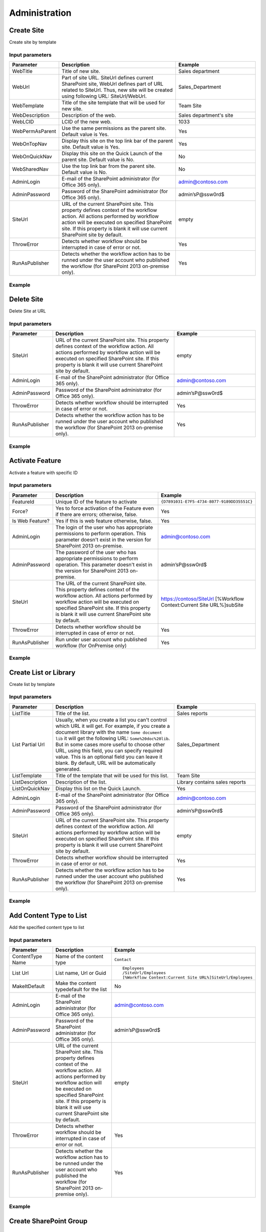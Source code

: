 Administration
==================================================


Create Site
--------------------------------------------------
Create site by template

Input parameters
~~~~~~~~~~~~~~~~~~~~~~~~~~~~~~~~~~~~~~~~~~~~~~~~~~
.. list-table::
    :header-rows: 1
    :widths: 10 30 20

    *  -  Parameter
       -  Description
       -  Example
    *  -  WebTitle
       -  Title of new site.
       -  Sales department
    *  -  WebUrl
       -  Part of site URL. SiteUrl defines current SharePoint site, WebUrl defines part of URL related to SiteUrl. Thus, new site will be created using following URL: SiteUrl/WebUrl.
       -  Sales_Department
    *  -  WebTemplate
       -  Title of the site template that will be used for new site.
       -  Team Site
    *  -  WebDescription
       -  Description of the web.
       -  Sales department's site
    *  -  WebLCID
       -  LCID of the new web.
       -  1033
    *  -  WebPermAsParent
       -  Use the same permissions as the parent site. Default value is Yes.
       -  Yes
    *  -  WebOnTopNav
       -  Display this site on the top link bar of the parent site. Default value is Yes.
       -  Yes
    *  -  WebOnQuickNav
       -  Display this site on the Quick Launch of the parent site. Default value is No.
       -  No
    *  -  WebSharedNav
       -  Use the top link bar from the parent site. Default value is No.
       -  No
    *  -  AdminLogin
       -  E-mail of the SharePoint administrator (for Office 365 only).
       -  admin@contoso.com
    *  -  AdminPassword
       -  Password of the SharePoint administrator (for Office 365 only).
       -  admin’sP@ssw0rd$
    *  -  SiteUrl
       -  URL of the current SharePoint site. This property defines context of the workflow action. All actions performed by workflow action will be executed on specified SharePoint site. If this property is blank it will use current SharePoint site by default.
       -  empty
    *  -  ThrowError
       -  Detects whether workflow should be interrupted in case of error or not.
       -  Yes
    *  -  RunAsPublisher
       -  Detects whether the workflow action has to be runned under the user account who published the workflow (for SharePoint 2013 on-premise only).
       -  Yes

Example
~~~~~~~~~~~~~~~~~~~~~~~~~~~~~~~~~~~~~~~~~~~~~~~~~~
.. image:: ../_static/img/CreateWeb.png
   :alt: Create site by template

Delete Site
--------------------------------------------------
Delete Site at URL

Input parameters
~~~~~~~~~~~~~~~~~~~~~~~~~~~~~~~~~~~~~~~~~~~~~~~~~~
.. list-table::
    :header-rows: 1
    :widths: 10 30 20

    *  -  Parameter
       -  Description
       -  Example
    *  -  SiteUrl
       -  URL of the current SharePoint site. This property defines context of the workflow action. All actions performed by workflow action will be executed on specified SharePoint site. If this property is blank it will use current SharePoint site by default.
       -  empty
    *  -  AdminLogin
       -  E-mail of the SharePoint administrator (for Office 365 only).
       -  admin@contoso.com
    *  -  AdminPassword
       -  Password of the SharePoint administrator (for Office 365 only).
       -  admin’sP@ssw0rd$
    *  -  ThrowError
       -  Detects whether workflow should be interrupted in case of error or not.
       -  Yes
    *  -  RunAsPublisher
       -  Detects whether the workflow action has to be runned under the user account who published the workflow (for SharePoint 2013 on-premise only).
       -  Yes


Example
~~~~~~~~~~~~~~~~~~~~~~~~~~~~~~~~~~~~~~~~~~~~~~~~~~
.. image:: ../_static/img/DeleteWeb.png
   :alt: Delete site at URL

Activate Feature
--------------------------------------------------
Activate a feature with specific ID

Input parameters
~~~~~~~~~~~~~~~~~~~~~~~~~~~~~~~~~~~~~~~~~~~~~~~~~~
.. list-table::
    :header-rows: 1
    :widths: 10 30 20

    *  -  Parameter
       -  Description
       -  Example
    *  -  FeatureId
       -  Unique ID of the feature to activate
       -  ``{D7891031-E7F5-4734-8077-9189DD35551C}``
    *  -  Force?
       -  Yes to force activation of the Feature even if there are errors; otherwise, false.
       -  Yes
    *  -  Is Web Feature?
       -  Yes if this is web feature otherwise, false.
       -  Yes
    *  -  AdminLogin
       -  The login of the user who has appropriate permissions to perform operation. This parameter doesn't exist in the version for SharePoint 2013 on-premise.
       -  admin@contoso.com
    *  -  AdminPassword
       -  The password of the user who has appropriate permissions to perform operation. This parameter doesn't exist in the version for SharePoint 2013 on-premise.
       -  admin’sP@ssw0rd$
    *  -  SiteUrl
       -  The URL of the current SharePoint site. This property defines context of the workflow action. All actions performed by workflow action will be executed on specified SharePoint site. If this property is blank it will use current SharePoint site by default.
       -  https://contoso/SiteUrl  [%Workflow Context:Current Site URL%]subSite
    *  -  ThrowError
       -  Detects whether workflow should be interrupted in case of error or not.
       -  Yes
    *  -  RunAsPublisher
       -  Run under user account who published workflow (for OnPremise only)
       -  Yes


Example
~~~~~~~~~~~~~~~~~~~~~~~~~~~~~~~~~~~~~~~~~~~~~~~~~~
.. image:: ../_static/img/ActivateFeature.png
   :alt: Activate a feature on the web or site

Create List or Library
--------------------------------------------------
Create list by template

Input parameters
~~~~~~~~~~~~~~~~~~~~~~~~~~~~~~~~~~~~~~~~~~~~~~~~~~
.. list-table::
    :header-rows: 1
    :widths: 10 30 20

    *  -  Parameter
       -  Description
       -  Example
    *  -  ListTitle
       -  Title of the list.
       -  Sales reports
    *  -  List Partial Url
       -  Usually, when you create a list you can't control which URL it will get. For example, if you create a document library with the name ``Some document lib`` it will get the following URL: ``Some%20doc%20lib``. But in some cases more useful to choose other URL, using this field, you can specify required value. This is an optional field you can leave it blank. By default, URL will be automatically generated.
       -  Sales_Department
    *  -  ListTemplate
       -  Title of the template that will be used for this list.
       -  Team Site
    *  -  ListDescription
       -  Description of the list.
       -  Library contains sales reports
    *  -  ListOnQuickNav
       -  Display this list on the Quick Launch.
       -  Yes
    *  -  AdminLogin
       -  E-mail of the SharePoint administrator (for Office 365 only).
       -  admin@contoso.com
    *  -  AdminPassword
       -  Password of the SharePoint administrator (for Office 365 only).
       -  admin’sP@ssw0rd$
    *  -  SiteUrl
       -  URL of the current SharePoint site. This property defines context of the workflow action. All actions performed by workflow action will be executed on specified SharePoint site. If this property is blank it will use current SharePoint site by default.
       -  empty
    *  -  ThrowError
       -  Detects whether workflow should be interrupted in case of error or not.
       -  Yes
    *  -  RunAsPublisher
       -  Detects whether the workflow action has to be runned under the user account who published the workflow (for SharePoint 2013 on-premise only).
       -  Yes


Example
~~~~~~~~~~~~~~~~~~~~~~~~~~~~~~~~~~~~~~~~~~~~~~~~~~
.. image:: ../_static/img/CreateList.png
   :alt: Create List or Library

Add Content Type to List
--------------------------------------------------
Add the specified content type to list

Input parameters
~~~~~~~~~~~~~~~~~~~~~~~~~~~~~~~~~~~~~~~~~~~~~~~~~~
.. list-table::
    :header-rows: 1
    :widths: 10 30 20

    *  -  Parameter
       -  Description
       -  Example
    *  -  ContentType Name
       -  Name of the content type
       -  ``Contact``
    *  -  List Url
       -  List name, Url or Guid 
       -  ::

            Employees
            /SiteUrl/Employees
            [%Workflow Context:Current Site URL%]SiteUrl/Employees
    *  -  MakeItDefault
       -  Make the content typedefault for the list
       -  No
    *  -  AdminLogin
       -  E-mail of the SharePoint administrator (for Office 365 only).
       -  admin@contoso.com
    *  -  AdminPassword
       -  Password of the SharePoint administrator (for Office 365 only).
       -  admin’sP@ssw0rd$
    *  -  SiteUrl
       -  URL of the current SharePoint site. This property defines context of the workflow action. All actions performed by workflow action will be executed on specified SharePoint site. If this property is blank it will use current SharePoint site by default.
       -  empty
    *  -  ThrowError
       -  Detects whether workflow should be interrupted in case of error or not.
       -  Yes
    *  -  RunAsPublisher
       -  Detects whether the workflow action has to be runned under the user account who published the workflow (for SharePoint 2013 on-premise only).
       -  Yes


Example
~~~~~~~~~~~~~~~~~~~~~~~~~~~~~~~~~~~~~~~~~~~~~~~~~~
.. image:: ../_static/img/AddContentTypeToList.png
   :alt: Add Content Type to List

Create SharePoint Group
--------------------------------------------------

Input parameters
~~~~~~~~~~~~~~~~~~~~~~~~~~~~~~~~~~~~~~~~~~~~~~~~~~
.. list-table::
    :header-rows: 1
    :widths: 10 30 20

    *  -  Parameter
       -  Description
       -  Example
    *  -  Group name
       -  Name of group
       -  Approvers
    *  -  Group description
       -  Description of group
       -  Can approve documents
    *  -  Group owner
       -  Owner of group, can be email or user login, if empty it is current AdminLogin
       -  admin@yourdomain.com
    *  -  AdminLogin
       -  The login of the user who has appropriate permissions to perform operation. This parameter doesn't exist in the version for SharePoint 2013 on-premise.
       -  admin@contoso.com
    *  -  AdminPassword
       -  The password of the user who has appropriate permissions to perform operation. This parameter doesn't exist in the version for SharePoint 2013 on-premise.
       -  admin’sP@ssw0rd$
    *  -  SiteUrl
       -  The URL of the current SharePoint site. This property defines context of the workflow action. All actions performed by workflow action will be executed on specified SharePoint site. If this property is blank it will use current SharePoint site by default.
       -  https://contoso/SiteUrl  [%Workflow Context:Current Site URL%]subSite
    *  -  ThrowError
       -  Detects whether workflow should be interrupted in case of error or not.
       -  Yes
    *  -  RunAsPublisher
       -  Run under user account who published workflow (for OnPremise only)
       -  Yes


Example
~~~~~~~~~~~~~~~~~~~~~~~~~~~~~~~~~~~~~~~~~~~~~~~~~~
.. image:: ../_static/img/CreateGroup.png
   :alt: Create SharePoint Group

Remove SharePoint Group
--------------------------------------------------

Input parameters
~~~~~~~~~~~~~~~~~~~~~~~~~~~~~~~~~~~~~~~~~~~~~~~~~~
.. list-table::
    :header-rows: 1
    :widths: 10 30 20

    *  -  Parameter
       -  Description
       -  Example
    *  -  GroupName
       -  Name of group
       -  Approvers
    *  -  AdminLogin
       -  The login of the user who has appropriate permissions to perform operation. This parameter doesn't exist in the version for SharePoint 2013 on-premise.
       -  admin@contoso.com
    *  -  AdminPassword
       -  The password of the user who has appropriate permissions to perform operation. This parameter doesn't exist in the version for SharePoint 2013 on-premise.
       -  admin’sP@ssw0rd$
    *  -  SiteUrl
       -  The URL of the current SharePoint site. This property defines context of the workflow action. All actions performed by workflow action will be executed on specified SharePoint site. If this property is blank it will use current SharePoint site by default.
       -  https://contoso/SiteUrl  [%Workflow Context:Current Site URL%]subSite
    *  -  ThrowError
       -  Detects whether workflow should be interrupted in case of error or not.
       -  Yes
    *  -  RunAsPublisher
       -  Run under user account who published workflow (for OnPremise only)
       -  Yes


Example
~~~~~~~~~~~~~~~~~~~~~~~~~~~~~~~~~~~~~~~~~~~~~~~~~~
.. image:: ../_static/img/RemoveGroup.png
   :alt: Remove SharePoint Group

Update SharePoint Group Properties
--------------------------------------------------
It allows you to update group properties like AutoAcceptRequestToJoinLeave, AllowMembersEditMembership or other options described in MSDN

Input parameters
~~~~~~~~~~~~~~~~~~~~~~~~~~~~~~~~~~~~~~~~~~~~~~~~~~
.. list-table::
    :header-rows: 1
    :widths: 10 30 20

    *  -  Parameter
       -  Description
       -  Example
    *  -  Properties
       -  In this dictionary should be specified properties for upgrade
       -  ::

               {
                    "AutoAcceptRequestToJoinLeave": True,
                    "AllowRequestToJoinLeave": True,
                    "RequestToJoinLeaveEmailSetting": "rylov@plumsail.com"
               }

    *  -  GroupName
       -  Name of group
       -  Approvers
    *  -  AdminLogin
       -  The login of the user who has appropriate permissions to perform operation. This parameter doesn't exist in the version for SharePoint 2013 on-premise.
       -  admin@contoso.com
    *  -  AdminPassword
       -  The password of the user who has appropriate permissions to perform operation. This parameter doesn't exist in the version for SharePoint 2013 on-premise.
       -  admin’sP@ssw0rd$
    *  -  SiteUrl
       -  The URL of the current SharePoint site. This property defines context of the workflow action. All actions performed by workflow action will be executed on specified SharePoint site. If this property is blank it will use current SharePoint site by default.
       -  https://contoso/SiteUrl  [%Workflow Context:Current Site URL%]subSite
    *  -  ThrowError
       -  Detects whether workflow should be interrupted in case of error or not.
       -  Yes
    *  -  RunAsPublisher
       -  Run under user account who published workflow (for OnPremise only)
       -  Yes


Example
~~~~~~~~~~~~~~~~~~~~~~~~~~~~~~~~~~~~~~~~~~~~~~~~~~
.. image:: ../_static/img/UpdateGroupProperties.png
   :alt: Update Site Group Properties

Invite External Users
--------------------------------------------------
Invite external users with specified permission on the site
More information about external users you can find from the link Manage sharing with external users in Office 365 Small Business

Input parameters
~~~~~~~~~~~~~~~~~~~~~~~~~~~~~~~~~~~~~~~~~~~~~~~~~~
.. list-table::
    :header-rows: 1
    :widths: 10 30 20

    *  -  Parameter
       -  Description
       -  Example
    *  -  Email Addresses
       -  Email addresses to send an invitation, you can specify multiple using semicolon as delimiter
       -  Chris@plumsail.com;John@plumsail.com
    *  -  Role
       -  The permission role which will granted to the user
       -  ::

		Full Controll
		Design
		Edit
		Contribute
		Read
		ViewOnly
		Approve
		Manage Hierarchy
		Restricted Read
		Restricted Interfaces for Translation

    *  -  Email Subject
       -  The subject of the invitation email
       -  The body of the invitation email
    *  -  Email Body
       -  Body of the invitation message
       -  External Users
    *  -  AdminLogin
       -  The login of the user who has appropriate permissions to perform operation. This parameter doesn't exist in the version for SharePoint 2013 on-premise.
       -  admin@contoso.com
    *  -  AdminPassword
       -  The password of the user who has appropriate permissions to perform operation. This parameter doesn't exist in the version for SharePoint 2013 on-premise.
       -  admin’sP@ssw0rd$
    *  -  SiteUrl
       -  The URL of the current SharePoint site. This property defines context of the workflow action. All actions performed by workflow action will be executed on specified SharePoint site. If this property is blank it will use current SharePoint site by default.
       -  https://contoso/SiteUrl  [%Workflow Context:Current Site URL%]subSite
    *  -  ThrowError
       -  Detects whether workflow should be interrupted in case of error or not.
       -  Yes
    *  -  RunAsPublisher
       -  Run under user account who published workflow (for OnPremise only)
       -  Yes


Example
~~~~~~~~~~~~~~~~~~~~~~~~~~~~~~~~~~~~~~~~~~~~~~~~~~
.. image:: ../_static/img/InviteExternalUser.png
   :alt: Invite external users

Invite External Users to Group
--------------------------------------------------
Invite external users to specific group
More information about external users you can find from the link Manage sharing with external users in Office 365 Small Business

Input parameters
~~~~~~~~~~~~~~~~~~~~~~~~~~~~~~~~~~~~~~~~~~~~~~~~~~
.. list-table::
    :header-rows: 1
    :widths: 10 30 20

    *  -  Parameter
       -  Description
       -  Example
    *  -  Email Addresses
       -  Email addresses to send an invitation, you can specify multiple using semicolon as delimiter
       -  Chris@plumsail.com;John@plumsail.com
    *  -  Group Name
       -  Name of the group which will include invited users
       -  External Users
    *  -  Email Subject
       -  The subject of the invitation email
       -  The body of the invitation email
    *  -  Email Body
       -  Body of the invitation message
       -  External Users
    *  -  AdminLogin
       -  The login of the user who has appropriate permissions to perform operation. This parameter doesn't exist in the version for SharePoint 2013 on-premise.
       -  admin@contoso.com
    *  -  AdminPassword
       -  The password of the user who has appropriate permissions to perform operation. This parameter doesn't exist in the version for SharePoint 2013 on-premise.
       -  admin’sP@ssw0rd$
    *  -  SiteUrl
       -  The URL of the current SharePoint site. This property defines context of the workflow action. All actions performed by workflow action will be executed on specified SharePoint site. If this property is blank it will use current SharePoint site by default.
       -  https://contoso/SiteUrl  [%Workflow Context:Current Site URL%]subSite
    *  -  ThrowError
       -  Detects whether workflow should be interrupted in case of error or not.
       -  Yes
    *  -  RunAsPublisher
       -  Run under user account who published workflow (for OnPremise only)
       -  Yes


Example
~~~~~~~~~~~~~~~~~~~~~~~~~~~~~~~~~~~~~~~~~~~~~~~~~~
.. image:: ../_static/img/InviteExternalUserToGroup.png
   :alt: Invite external users

Update Site Properties
--------------------------------------------------
It allows you to update web properties like Title, Description or other string options described in at MSDN

Input parameters
~~~~~~~~~~~~~~~~~~~~~~~~~~~~~~~~~~~~~~~~~~~~~~~~~~
.. list-table::
    :header-rows: 1
    :widths: 10 30 20

    *  -  Parameter
       -  Description
       -  Example
    *  -  Properties
       -  In this dictionary should be specified properties for upgrade
       -  ::

             {
                "Title": "New web Title",
                "Description": "Web description"
             }

    *  -  AdminLogin
       -  The login of the user who has appropriate permissions to perform operation. This parameter doesn't exist in the version for SharePoint 2013 on-premise.
       -  admin@contoso.com
    *  -  AdminPassword
       -  The password of the user who has appropriate permissions to perform operation. This parameter doesn't exist in the version for SharePoint 2013 on-premise.
       -  admin’sP@ssw0rd$
    *  -  SiteUrl
       -  The URL of the current SharePoint site. This property defines context of the workflow action. All actions performed by workflow action will be executed on specified SharePoint site. If this property is blank it will use current SharePoint site by default.
       -  https://contoso/SiteUrl  [%Workflow Context:Current Site URL%]subSite
    *  -  ThrowError
       -  Detects whether workflow should be interrupted in case of error or not.
       -  Yes
    *  -  RunAsPublisher
       -  Run under user account who published workflow (for OnPremise only)
       -  Yes


Example
~~~~~~~~~~~~~~~~~~~~~~~~~~~~~~~~~~~~~~~~~~~~~~~~~~
.. image:: ../_static/img/UpdateWebProperties1.png
   :alt: Update Web Properties

.. image:: ../_static/img/UpdateWebProperties2.png
   :alt: Update Web Properties

Share the Item
--------------------------------------------------
Grant to the user rights on item in the list

Input parameters
~~~~~~~~~~~~~~~~~~~~~~~~~~~~~~~~~~~~~~~~~~~~~~~~~~
.. list-table::
    :header-rows: 1
    :widths: 10 30 20

    *  -  Parameter
       -  Description
       -  Example
    *  -  Email Addresses
       -  Email addresses to send an invitation, you can specify multiple using semicolon as delimiter
       -  Chris@plumsail.com;John@plumsail.com
    *  -  Permission Role
       -  ID of the permission role which will granted to the user
       -  1073741826
    *  -  List item or Url
       -  ID or Url of the item for which you want to grant the permission
       -  25
    *  -  List Name
       -  Name of the list which contain the item
       -  Employees
    *  -  Email Subject
       -  The subject of the invitation email
       -  The body of the invitation email
    *  -  Email Body
       -  Body of the invitation message
       -  External Users
    *  -  Require sing-in
       -  Add anonymous link to the email
       -  No
    *  -  AdminLogin
       -  The login of the user who has appropriate permissions to perform operation. This parameter doesn't exist in the version for SharePoint 2013 on-premise.
       -  admin@contoso.com
    *  -  AdminPassword
       -  The password of the user who has appropriate permissions to perform operation. This parameter doesn't exist in the version for SharePoint 2013 on-premise.
       -  admin’sP@ssw0rd$
    *  -  SiteUrl
       -  The URL of the current SharePoint site. This property defines context of the workflow action. All actions performed by workflow action will be executed on specified SharePoint site. If this property is blank it will use current SharePoint site by default.
       -  https://contoso/SiteUrl  [%Workflow Context:Current Site URL%]subSite
    *  -  ThrowError
       -  Detects whether workflow should be interrupted in case of error or not.
       -  Yes
    *  -  RunAsPublisher
       -  Run under user account who published workflow (for OnPremise only)
       -  Yes


Example
~~~~~~~~~~~~~~~~~~~~~~~~~~~~~~~~~~~~~~~~~~~~~~~~~~
.. image:: ../_static/img/ShareTheItem.png
   :alt: Share the item

